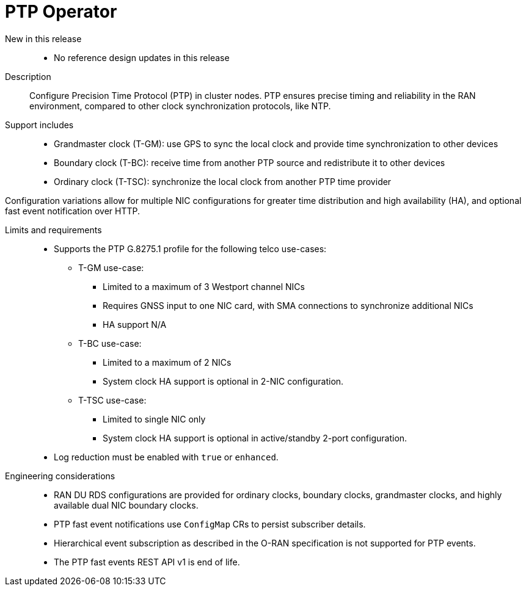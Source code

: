 // Module included in the following assemblies:
//
// * scalability_and_performance/telco_ran_du_ref_design_specs/telco-ran-du-rds.adoc

:_mod-docs-content-type: REFERENCE
[id="telco-ran-ptp-operator_{context}"]
= PTP Operator

New in this release::
* No reference design updates in this release

Description::
Configure Precision Time Protocol (PTP) in cluster nodes.
PTP ensures precise timing and reliability in the RAN environment, compared to other clock synchronization protocols, like NTP.
Support includes::
* Grandmaster clock (T-GM): use GPS to sync the local clock and provide time synchronization to other devices
* Boundary clock (T-BC): receive time from another PTP source and redistribute it to other devices
* Ordinary clock (T-TSC): synchronize the local clock from another PTP time provider

Configuration variations allow for multiple NIC configurations for greater time distribution and high availability (HA), and optional fast event notification over HTTP.

Limits and requirements::

* Supports the PTP G.8275.1 profile for the following telco use-cases:
** T-GM use-case:
*** Limited to a maximum of 3 Westport channel NICs
*** Requires GNSS input to one NIC card, with SMA connections to synchronize additional NICs
*** HA support N/A
** T-BC use-case:
*** Limited to a maximum of 2 NICs
*** System clock HA support is optional in 2-NIC configuration.
** T-TSC use-case:
*** Limited to single NIC only
*** System clock HA support is optional in active/standby 2-port configuration.
* Log reduction must be enabled with `true` or `enhanced`.

Engineering considerations::
* RAN DU RDS configurations are provided for ordinary clocks, boundary clocks, grandmaster clocks, and highly available dual NIC boundary clocks.
* PTP fast event notifications use `ConfigMap` CRs to persist subscriber details.
* Hierarchical event subscription as described in the O-RAN specification is not supported for PTP events.
* The PTP fast events REST API v1 is end of life.

